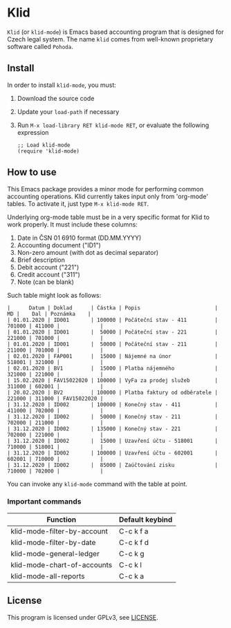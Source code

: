 * Klid
~Klid~ (or ~klid-mode~) is Emacs based accounting program that is designed for Czech legal system. The name ~klid~ comes
from well-known proprietary software called ~Pohoda~.

** Install
In order to install ~klid-mode~, you must:
 1. Download the source code
 2. Update your ~load-path~ if necessary
 3. Run ~M-x load-library RET klid-mode RET~, or evaluate the following expression
    #+BEGIN_SRC elisp
      ;; Load klid-mode
      (require 'klid-mode)
    #+END_SRC

** How to use
This Emacs package provides a minor mode for performing common accounting operations. Klid currently takes
input only from 'org-mode' tables. To activate it, just type ~M-x klid-mode RET~.

Underlying org-mode table must be in a very specific format for Klid to work properly. It must include these columns:
 1. Date in ČSN 01 6910 format (DD.MM.YYYY)
 2. Accounting document ("ID1")
 3. Non-zero amount (with dot as decimal separator)
 4. Brief description
 5. Debit account ("221")
 6. Credit account ("311")
 7. Note (can be blank)

Such table might look as follows:

#+BEGIN_SRC
 |      Datum | Doklad      | Částka | Popis                        |     MD |    Dal | Poznámka    |
 | 01.01.2020 | ID001       | 100000 | Počáteční stav - 411         | 701000 | 411000 |             |
 | 01.01.2020 | ID001       |  50000 | Počáteční stav - 221         | 221000 | 701000 |             |
 | 01.01.2020 | ID001       |  50000 | Počáteční stav - 211         | 211000 | 701000 |             |
 | 02.01.2020 | FAP001      |  15000 | Nájemné na únor              | 518001 | 321000 |             |
 | 02.01.2020 | BV1         |  15000 | Platba nájemného             | 321000 | 221000 |             |
 | 15.02.2020 | FAV15022020 | 100000 | VyFa za prodej služeb        | 311000 | 602001 |             |
 | 20.02.2020 | BV2         | 100000 | Platba faktury od odběratele | 221000 | 311000 | FAV15022020 |
 | 31.12.2020 | ID002       | 100000 | Konečný stav - 411           | 411000 | 702000 |             |
 | 31.12.2020 | ID002       |  50000 | Konečný stav - 211           | 702000 | 211000 |             |
 | 31.12.2020 | ID002       | 135000 | Konečný stav - 221           | 702000 | 221000 |             |
 | 31.12.2020 | ID002       |  15000 | Uzavření účtu - 518001       | 710000 | 518001 |             |
 | 31.12.2020 | ID002       | 100000 | Uzavření účtu - 602001       | 602001 | 710000 |             |
 | 31.12.2020 | ID002       |  85000 | Zaúčtování zisku             | 710000 | 702000 |             |
#+END_SRC

You can invoke any ~klid-mode~ command with the table at point.

*** Important commands

| Function                    | Default keybind |
|-----------------------------+-----------------|
| klid-mode-filter-by-account | C-c k f a       |
| klid-mode-filter-by-date    | C-c k f d       |
| klid-mode-general-ledger    | C-c k g         |
| klid-mode-chart-of-accounts | C-c k l         |
| klid-mode-all-reports       | C-c k a         |

** License
This program is licensed under GPLv3, see [[file:LICENSE][LICENSE]].
